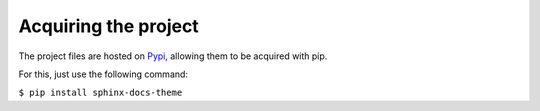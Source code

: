 #####################
Acquiring the project
#####################

The project files are hosted on `Pypi`_, allowing them to be acquired with pip.

For this, just use the following command:

``$ pip install sphinx-docs-theme``

.. _Pypi: https://pypi.python.org/pypi/sphinx-docs-theme